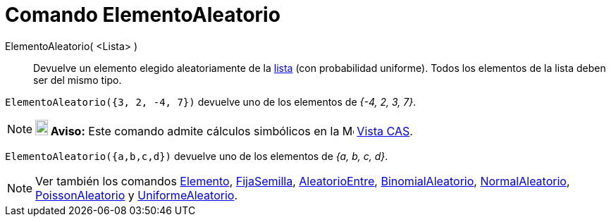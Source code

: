 = Comando ElementoAleatorio
:page-en: commands/RandomElement
ifdef::env-github[:imagesdir: /es/modules/ROOT/assets/images]

ElementoAleatorio( <Lista> )::
  Devuelve un elemento elegido aleatoriamente de la xref:/Listas.adoc[lista] (con probabilidad uniforme). Todos los elementos de la lista deben ser del mismo tipo.

[EXAMPLE]
====

`++ElementoAleatorio({3, 2, -4, 7})++` devuelve uno de los elementos de _{-4, 2, 3, 7}_.

====

[NOTE]
====

*image:18px-Bulbgraph.png[Note,title="Note",width=18,height=22] Aviso:* Este comando admite cálculos simbólicos en la
image:16px-Menu_view_cas.svg.png[Menu view cas.svg,width=16,height=16] xref:/Vista_CAS.adoc[Vista CAS].

====

[EXAMPLE]
====

`++ElementoAleatorio({a,b,c,d})++` devuelve uno de los elementos de _{a, b, c, d}_.

====

[NOTE]
====

Ver también los comandos xref:/commands/Elemento.adoc[Elemento], xref:/commands/FijaSemilla.adoc[FijaSemilla], xref:/commands/AleatorioEntre.adoc[AleatorioEntre],
xref:/commands/BinomialAleatorio.adoc[BinomialAleatorio],
xref:/commands/NormalAleatorio.adoc[NormalAleatorio], xref:/commands/PoissonAleatorio.adoc[PoissonAleatorio] y
xref:/commands/UniformeAleatorio.adoc[UniformeAleatorio].


====
